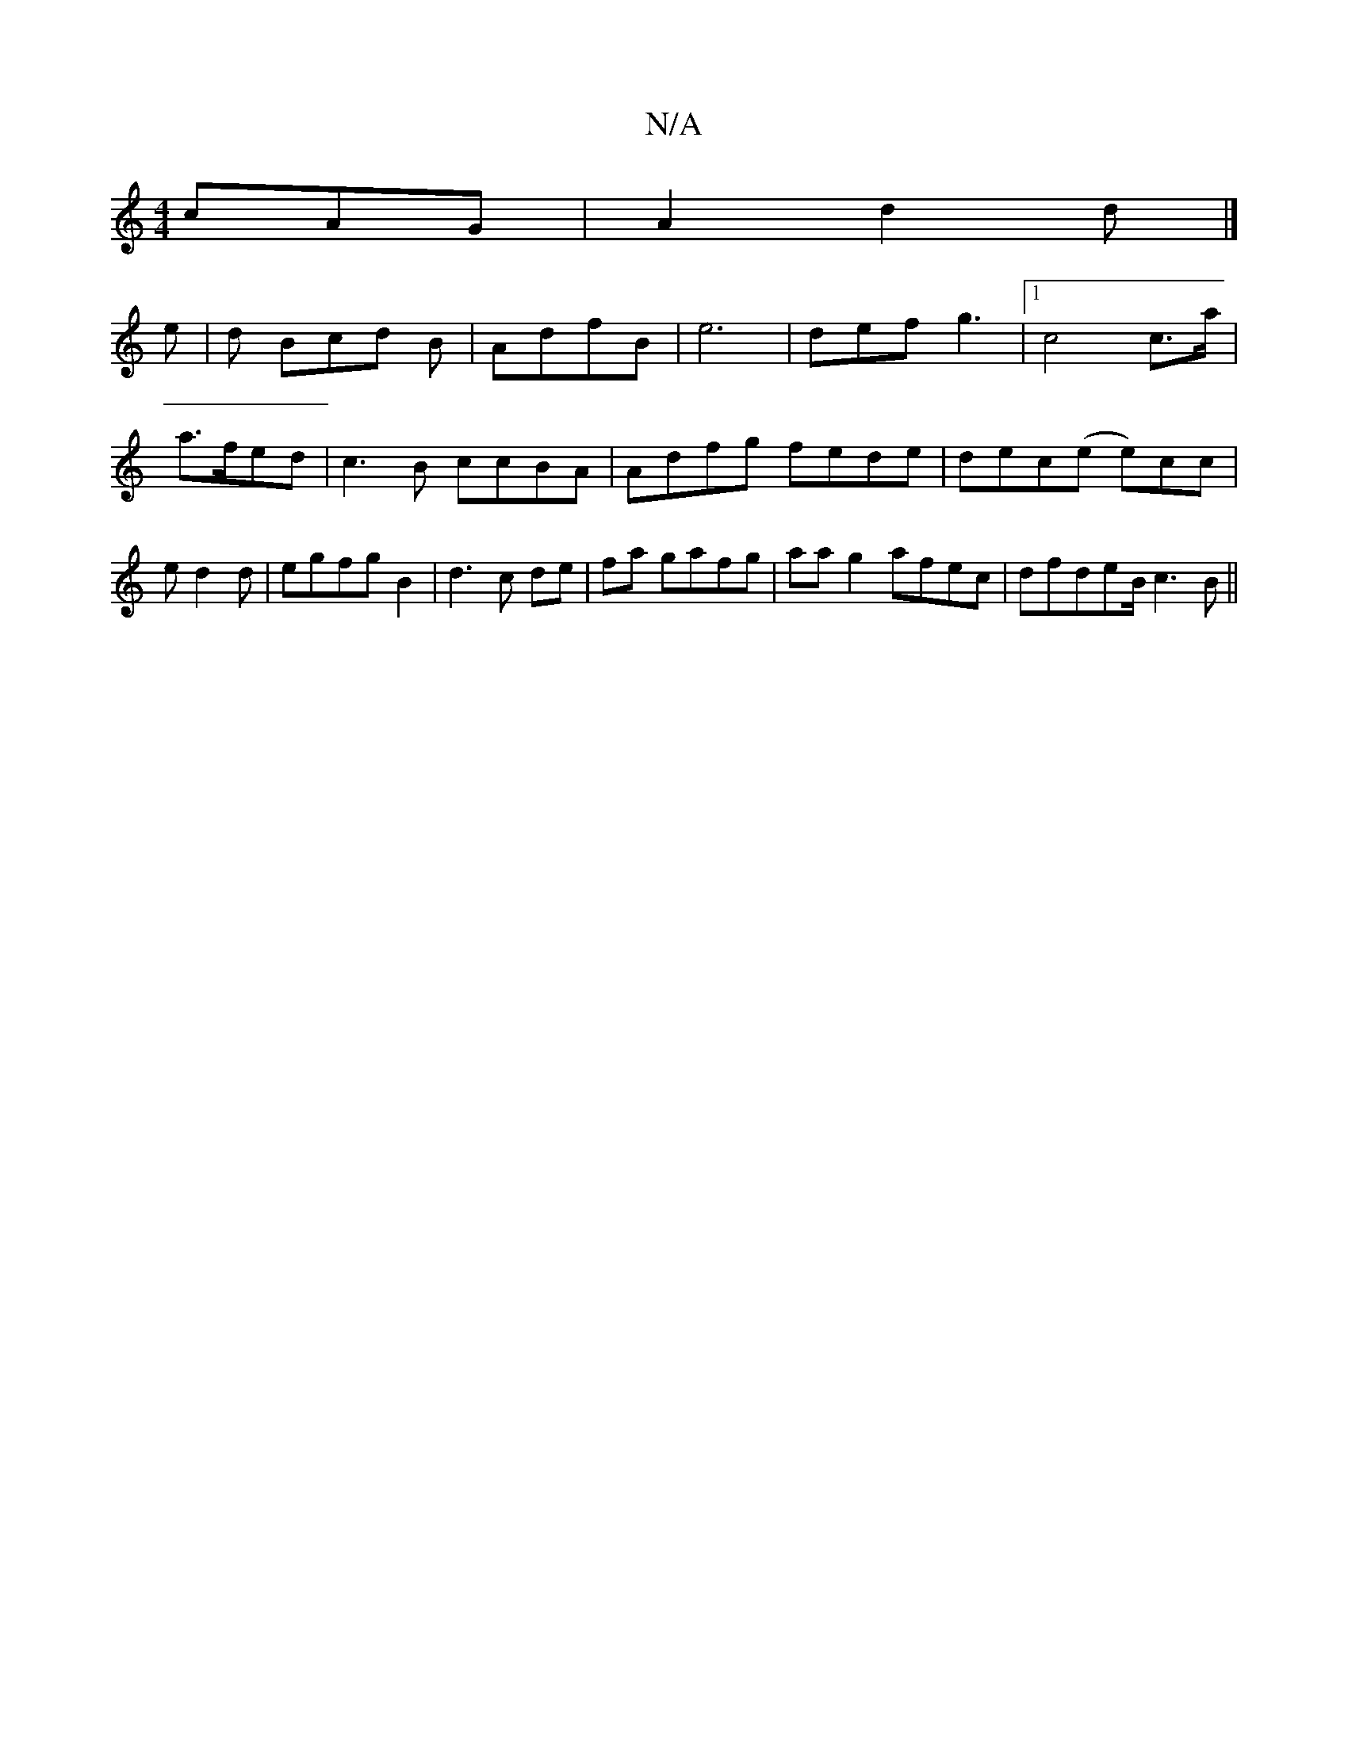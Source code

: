 X:1
T:N/A
M:4/4
R:N/A
K:Cmajor
 cAG|A2 d2d |]
e | d Bcd B|AdfB | e6- | def g3|[1 c4 c>a|a>fed | c3B ccBA|Adfg fede|dec(e e)cc | ed2d | egfg B2 | d3 c de|fa gafg|aag2 afec|dfdeB/2c3B||

Bz|BAGA B2|d2 B | c d3 |e2d2 ||
|: e | c DA/f/